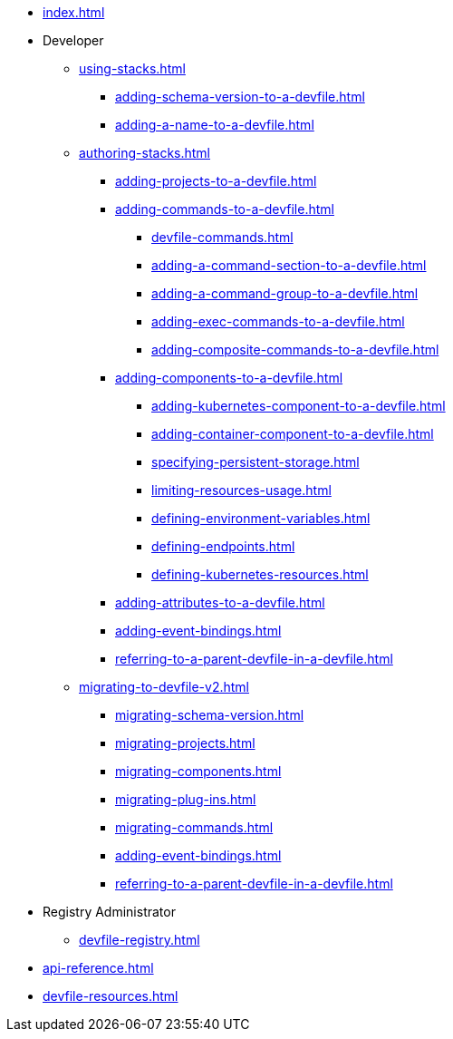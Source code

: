 * xref:index.adoc[]

* Developer
** xref:using-stacks.adoc[]
*** xref:adding-schema-version-to-a-devfile.adoc[]
*** xref:adding-a-name-to-a-devfile.adoc[]
** xref:authoring-stacks.adoc[]
*** xref:adding-projects-to-a-devfile.adoc[]
*** xref:adding-commands-to-a-devfile.adoc[]
**** xref:devfile-commands.adoc[]
**** xref:adding-a-command-section-to-a-devfile.adoc[]
**** xref:adding-a-command-group-to-a-devfile.adoc[]
**** xref:adding-exec-commands-to-a-devfile.adoc[]
**** xref:adding-composite-commands-to-a-devfile.adoc[]
*** xref:adding-components-to-a-devfile.adoc[]
**** xref:adding-kubernetes-component-to-a-devfile.adoc[]
**** xref:adding-container-component-to-a-devfile.adoc[]
**** xref:specifying-persistent-storage.adoc[]
**** xref:limiting-resources-usage.adoc[]
**** xref:defining-environment-variables.adoc[]
**** xref:defining-endpoints.adoc[]
**** xref:defining-kubernetes-resources.adoc[]

*** xref:adding-attributes-to-a-devfile.adoc[]
*** xref:adding-event-bindings.adoc[]
*** xref:referring-to-a-parent-devfile-in-a-devfile.adoc[]

** xref:migrating-to-devfile-v2.adoc[]
*** xref:migrating-schema-version.adoc[]
*** xref:migrating-projects.adoc[]
*** xref:migrating-components.adoc[]
*** xref:migrating-plug-ins.adoc[]
*** xref:migrating-commands.adoc[]
*** xref:adding-event-bindings.adoc[]
*** xref:referring-to-a-parent-devfile-in-a-devfile.adoc[]

* Registry Administrator
** xref:devfile-registry.adoc[]

* xref:api-reference.adoc[]
* xref:devfile-resources.adoc[]

